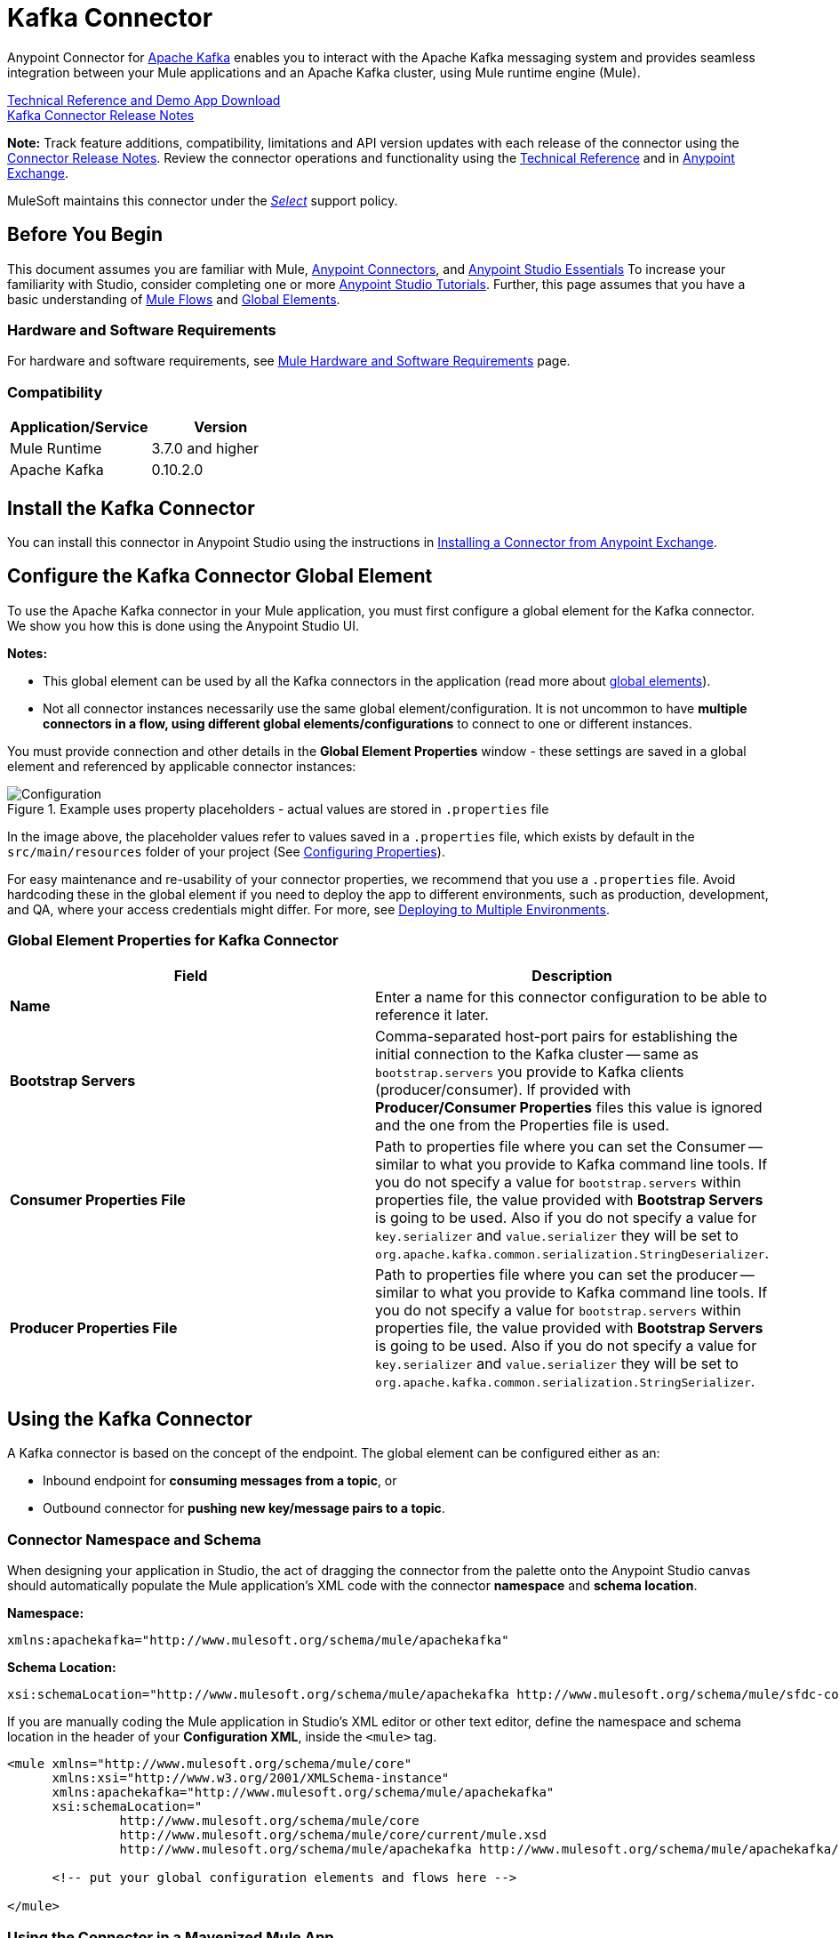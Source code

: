 = Kafka Connector
:keywords: apache kafka connector, user guide, apachekafka, apache kafka
:page-aliases: 3.8@mule-runtime::kafka-connector.adoc

Anypoint Connector for http://kafka.apache.org/090/documentation.html[Apache Kafka] enables you to interact with the Apache Kafka messaging system and provides seamless integration between your Mule applications and an Apache Kafka cluster, using Mule runtime engine (Mule).

http://mulesoft.github.io/mule3-kafka-connector/[Technical Reference and Demo App Download] +
xref:release-notes::connector/kafka-connector-release-notes.adoc[Kafka Connector Release Notes]

*Note:*
Track feature additions, compatibility, limitations and API version updates with each release of the connector using the xref:release-notes::connector/kafka-connector-release-notes.adoc[Connector Release Notes]. Review the connector operations and functionality using the http://mulesoft.github.io/mule3-kafka-connector/[Technical Reference] and in https://anypoint.mulesoft.com/exchange/?search=kafka[Anypoint Exchange].

MuleSoft maintains this connector under the xref:3.8@mule-runtime::anypoint-connectors.adoc#connector-categories[_Select_] support policy.


== Before You Begin

This document assumes you are familiar with Mule, xref:3.8@mule-runtime::anypoint-connectors.adoc[Anypoint Connectors], and xref:6@studio::index.adoc[Anypoint Studio Essentials] To increase your familiarity with Studio, consider completing one or more xref:6@studio::basic-studio-tutorial.adoc[Anypoint Studio Tutorials]. Further, this page assumes that you have a basic understanding of xref:3.8@mule-runtime::elements-in-a-mule-flow.adoc[Mule Flows] and xref:3.8@mule-runtime::global-elements.adoc[Global Elements].


=== Hardware and Software Requirements

For hardware and software requirements, see xref:3.8@mule-runtime::hardware-and-software-requirements.adoc[Mule Hardware and Software Requirements] page.

=== Compatibility

[width="100%",cols=",",options="header"]
|===
|Application/Service |Version
|Mule Runtime | 3.7.0 and higher
|Apache Kafka | 0.10.2.0
|===


== Install the Kafka Connector

You can install this connector in Anypoint Studio using the instructions in xref:exchange::index.adoc[Installing a Connector from Anypoint Exchange].

[[configure]]
== Configure the Kafka Connector Global Element

To use the Apache Kafka connector in your Mule application, you must first configure a global element for the Kafka connector. We show you how this is done using the Anypoint Studio UI.

*Notes:*

* This global element can be used by all the Kafka connectors in the application (read more about xref:3.8@mule-runtime::global-elements.adoc[global elements]).

* Not all connector instances necessarily use the same global element/configuration. It is not uncommon to have *multiple connectors in a flow, using different global elements/configurations* to connect to one or different instances.


You must provide connection and other details in the *Global Element Properties* window - these settings are saved in a global element and referenced by applicable connector instances:

.Example uses property placeholders - actual values are stored in `.properties` file
image::user-manual-aa82e.png[Configuration]

In the image above, the placeholder values refer to values saved in a `.properties` file, which exists by default in the `src/main/resources` folder of your project (See xref:3.8@mule-runtime::configuring-properties.adoc[Configuring Properties]).

For easy maintenance and re-usability of your connector properties, we recommend that you use a `.properties` file. Avoid hardcoding these in the global element if you need to deploy the app to different environments, such as production, development, and QA, where your access credentials might differ. For more, see xref:3.8@mule-runtime::deploying-to-multiple-environments.adoc[Deploying to Multiple Environments].


=== Global Element Properties for Kafka Connector

[%header,cols="1,1a",frame=topbot]
|===
|Field |Description
|*Name* | Enter a name for this connector configuration to be able to reference it later.
|*Bootstrap Servers*| Comma-separated host-port pairs for establishing the initial connection to the Kafka cluster -- same as `bootstrap.servers` you provide to Kafka clients (producer/consumer). If provided with *Producer/Consumer Properties* files this value is ignored and the one from the Properties file is used.
|*Consumer Properties File*| Path to properties file where you can set the Consumer -- similar to what you provide to Kafka command line tools. If you do not specify a value for `bootstrap.servers` within properties file, the value provided with *Bootstrap Servers* is going to be used. Also if you do not specify a value for `key.serializer` and `value.serializer` they will be set to `org.apache.kafka.common.serialization.StringDeserializer`.
|*Producer Properties File*| Path to properties file where you can set the producer -- similar to what you provide to Kafka command line tools. If you do not specify a value for `bootstrap.servers` within properties file, the value provided with *Bootstrap Servers* is going to be used. Also if you do not specify a value for `key.serializer` and `value.serializer` they will be set to `org.apache.kafka.common.serialization.StringSerializer`.
|===


////
=== Upgrading to a Newer Connector Version

If you’re currently using an older version of the connector, a small popup appears in the bottom right corner of Anypoint Studio with an "Updates Available" message.

. Click the popup and check for available updates.
. Click the Connector version checkbox and click *Next* and follow the instructions provided by the user interface.
. *Restart* Studio when prompted.
. After restarting, when creating a flow and using the Apache Kafka Connector, if you have several versions of the connector installed, you may be asked which version you would like to use. Choose the version you would like to use.

Additionally, we recommend that you keep Studio up to date with its latest version.
////

== Using the Kafka Connector

A Kafka connector is based on the concept of the endpoint. The global element can be configured either as an:

* Inbound endpoint for *consuming messages from a topic*, or
* Outbound connector for *pushing new key/message pairs to a topic*.

=== Connector Namespace and Schema

When designing your application in Studio, the act of dragging the connector from the palette onto the Anypoint Studio canvas should automatically populate the Mule application's XML code with the connector *namespace* and *schema location*.


*Namespace:*

----
xmlns:apachekafka="http://www.mulesoft.org/schema/mule/apachekafka"
----

*Schema Location:*

----
xsi:schemaLocation="http://www.mulesoft.org/schema/mule/apachekafka http://www.mulesoft.org/schema/mule/sfdc-composite/current/mule-apachekafka.xsd"
----

If you are manually coding the Mule application in Studio's XML editor or other text editor, define the namespace and schema location in the header of your *Configuration XML*, inside the `<mule>` tag.

[source,xml,linenums]
----
<mule xmlns="http://www.mulesoft.org/schema/mule/core"
      xmlns:xsi="http://www.w3.org/2001/XMLSchema-instance"
      xmlns:apachekafka="http://www.mulesoft.org/schema/mule/apachekafka"
      xsi:schemaLocation="
               http://www.mulesoft.org/schema/mule/core
               http://www.mulesoft.org/schema/mule/core/current/mule.xsd
               http://www.mulesoft.org/schema/mule/apachekafka http://www.mulesoft.org/schema/mule/apachekafka/current/mule-apachekafka.xsd">

      <!-- put your global configuration elements and flows here -->

</mule>
----


=== Using the Connector in a Mavenized Mule App

If you are coding a Mavenized Mule application, this XML snippet must be included in your `pom.xml` file.

[source,xml,linenums]
----
<dependency>
  <groupId>org.mule.modules</groupId>
  <artifactId>mule-module-kafka</artifactId>
  <version>2.0.1</version>
</dependency>
----

Inside the `<version>` tags, put the desired version number. The available versions to date are:

* *2.0.1*
* *2.0.0*
* *1.0.2*
* *1.0.1*
* *1.0.0*

== Kafka Connector Example Use Cases

The example use case walkthroughs are geared toward Anypoint Studio users. For those writing and configuring the application in XML, jump straight to the example Mule application XML code to
<<consume-xml,Consume Messages>> or <<publish-xml,Publish Messages>> to see how the Kafka global element and the connector are configured in the XML in each use case.

== Consume Messages from Kafka Topic

See how to use the connector to consume messages from a topic and log each consumed message to console in the following format: "New message arrived: <message>".

. Create a new Mule Project by clicking on *File > New > Mule Project*.
. With your project open, search the Studio palette for the Kafka connector you should have already installed. Drag and drop a new *Apache Kafka* connector onto the canvas.
[NOTE]
The Kafka Connector is going to be configured to consume messages from a topic in this case.
. Drag and drop a *Logger* after the *Apache Kafka* element to log incoming messages in the console.
+
image::consumer-raw-flow.png[Unconfigured consumer flow]
+
. Double click the flow's header and rename it `consumer-flow`.
+
image::consumer-flow-config.png[Consumer flow configuration]
+
. Double click the *Apache Kafka* connector element, and configure its properties as below.
+
[%header%autowidth.spread]
|===
|Field |Value
|*Display Name* |Kafka consumer
|*Consumer Configuration* |"Apache_Kafka__Configuration" (default name of a configuration, or any other configuration that you configured as explained in <<configure,Configuration>> section
|*Operation* |Consumer
|*Topic* |`${consumer.topic}`
|*Partitions* |`${consumer.topic.partitions}`
|===
+
image::consumer-config.png[Kafka consumer configuration]
+
. Select the logger and set its fields like so:
+
image::consumer-logger-config.png[Consumer logger configuration]
+
. Enter your valid Apache Kafka properties in `/src/main/app/mule-app.properties` and identify them there using property placeholders:
.. If you configured Kafka global element as explained within the <<configure,Configure the Kafka Connector Global Element>> section then provide values for `config.bootstrapServers`, `config.consumerPropertiesFile` and `config.producerPropertiesFile`.
.. Set `consumer.topic` to the name of an existing topic that you want to consume messages from.
.. Set `consumer.topic.partitions` to the number of partitions that you have set at topic creation for the topic that you want to consume messages from.
. Now you should be ready to deploy the app on Studio's embedded Mule runtime (*Run As* > *Mule Application*). When a new message is pushed into the topic you set `consumer.topic` to, you should see it logged in the console.

[[consume-xml]]
=== Consume Messages from Kafka Topic - XML

Run this Mule application featuring the connector as a consumer using the full XML code that would be generated by the Studio work you did in the previous section:

[source,xml,linenums]
----
<?xml version="1.0" encoding="UTF-8"?>

<mule xmlns:apachekafka="http://www.mulesoft.org/schema/mule/apachekafka"
xmlns="http://www.mulesoft.org/schema/mule/core"
xmlns:doc="http://www.mulesoft.org/schema/mule/documentation"
xmlns:spring="http://www.springframework.org/schema/beans"
xmlns:xsi="http://www.w3.org/2001/XMLSchema-instance"
xsi:schemaLocation="http://www.springframework.org/schema/beans
http://www.springframework.org/schema/beans/spring-beans-current.xsd
http://www.mulesoft.org/schema/mule/core
http://www.mulesoft.org/schema/mule/core/current/mule.xsd
http://www.mulesoft.org/schema/mule/apachekafka
http://www.mulesoft.org/schema/mule/apachekafka/current/mule-apachekafka.xsd">
    <apachekafka:config name="Apache_Kafka__Configuration" bootstrapServers="${config.bootstrapServers}" consumerPropertiesFile="${config.consumerPropertiesFile}" producerPropertiesFile="${config.producerPropertiesFile}" doc:name="Apache Kafka: Configuration"/>
    <flow name="new-projectFlow">
        <apachekafka:consumer config-ref="Apache_Kafka__Configuration" topic="${consumer.topic}" partitions="${consumer.topic.partitions}" doc:name="Kafka consumer"/>
        <logger message="New message arrived: #[payload]" level="INFO" doc:name="Consumed message logger"/>
    </flow>
</mule>
----

== Publish Messages to Kafka Topic

Use the connector to publish messages to a topic.

. Create a new Mule Project by clicking on *File > New > Mule Project*.
. Navigate through the project's structure and double-click on `src/main/app/project-name.xml` and follow the steps below:
. Drag and drop a new *HTTP* element onto the canvas. This element is going to be the entry point for the flow and will provide data to be sent to the topic.
. Drag and drop a new *Apache Kafka* element after the *HTTP listener*.
. Drag and drop a new *Set Payload* element after *Apache Kafka*. This *Set Payload* element is going to set the response to the HTTP request.
+
image::producer-raw-flow.png[Unconfigured producer flow]
+
. Double click the flow header (blue line) and change the name of the flow to "producer-flow".
+
image::producer-flow-config.png[Producer flow configuration]
+
. Select the *HTTP* element.
. Click the plus sign next to the "Connector Configuration" dropdown.
. A pop-up appears, accept the default configurations and click *OK*.
. Set *Path* to `push`.
. Set *Display Name* to `Push http endpoint`.
+
image::push-http-config.png[Push http configuration]
+
. Select the *Apache Kafka* connector and set its properties as below:
+
[%header%autowidth.spread]
|===
|*Display Name*|Kafka producer
|*Consumer Configuration* |"Apache_Kafka__Configuration" (default name of a configuration, or any other configuration that you configured as explained in <<configuring,Configuring the Kafka Connector Global Element>> section)
|*Operation* |Producer
|*Topic*|`#[payload.topic]`
|*Key*|`#[server.dateTime.getMilliSeconds()]`
|*Message*|`#[payload.message]`
|===
+
. For the *Set Payload* element:
.. Set *Display Name* to `Set push response`
.. Set *Value* to `Message successfully sent.`
+
image::producer-response-config.png[Producer response configuration]
+
. Now we have to provide values for placeholders.
. Open *`/src/main/app/mule-app.properties`* and provide values for following properties:
.. If you configured the Kafka global element as explained within the <<configure,Configuration section>> then provide values for `config.bootstrapServers`, `config.consumerPropertiesFile` and `config.producerPropertiesFile`
. Now you can deploy the app. (*Run As* > *Mule Application*)
. To trigger the flow and push a message to a topic, use an HTTP client app and send a POST request with content-type "application/x-www-form-urlencoded" and body in urlencoded format to `localhost:8081/push`. The request should contain values for topic and message.

You can use the following CURL command:

`curl -X POST -d "topic=<topic-name-to-send-to>" -d "message=<message to push>" localhost:8081/push`

You can use the other example app defined in <<Consume Messages from Kafka Topic,Consume Messages from Kafka Topic>> example to consume the messages you are producing, and test that everything works.


[[publish-xml]]
=== Publish Messages to Kafka Topic - XML

Run this application featuring the connector as a message publisher using the full XML code that would be generated by the Studio work you did in the previous section:

[source,xml,linenums]
----
<?xml version="1.0" encoding="UTF-8"?>

<mule xmlns:http="http://www.mulesoft.org/schema/mule/http" xmlns:apachekafka="http://www.mulesoft.org/schema/mule/apachekafka"
xmlns="http://www.mulesoft.org/schema/mule/core"
xmlns:doc="http://www.mulesoft.org/schema/mule/documentation"
xmlns:spring="http://www.springframework.org/schema/beans"
xmlns:xsi="http://www.w3.org/2001/XMLSchema-instance"
xsi:schemaLocation="http://www.springframework.org/schema/beans
http://www.springframework.org/schema/beans/spring-beans-current.xsd
http://www.mulesoft.org/schema/mule/core
http://www.mulesoft.org/schema/mule/core/current/mule.xsd
http://www.mulesoft.org/schema/mule/apachekafka
http://www.mulesoft.org/schema/mule/apachekafka/current/mule-apachekafka.xsd
http://www.mulesoft.org/schema/mule/http
http://www.mulesoft.org/schema/mule/http/current/mule-http.xsd">
    <apachekafka:config name="Apache_Kafka__Configuration" bootstrapServers="${config.bootstrapServers}" consumerPropertiesFile="${config.consumerPropertiesFile}" producerPropertiesFile="${config.producerPropertiesFile}" doc:name="Apache Kafka: Configuration"/>
    <http:listener-config name="HTTP_Listener_Configuration" host="0.0.0.0" port="8081" doc:name="HTTP Listener Configuration"/>
    <flow name="producer-flow">
        <http:listener config-ref="HTTP_Listener_Configuration" path="/push" doc:name="Push http endpoint"/>
        <apachekafka:producer config-ref="Apache_Kafka__Configuration" topic="#[payload.topic]" key="#[server.dateTime.getMilliSeconds()]" message="#[payload.message]" doc:name="Apache Kafka"/>
        <set-payload value="Message successfully sent." doc:name="Set push response"/>
    </flow>
</mule>
----

== To Configure Kafka to Use Kerberos

. Download and install Kerberos KDC and Zookeeper.
+
After installing, ensure you have the following principals `zookeeper/localhost@LOCALHOST` and `kafka/localhost@LOCALHOST`. This is an example for localhost and realm LOCALHOST depending on your KDC it might differ in the last part for `localhost@LOCALHOST`. You need to have the associated keytab files saved  so that you can they can be accessed by the processes that are started for Zookeeper and Kafka.
+
. Start Kafka server. This assumes you have downloaded Kafka server and KAFKA_HOME represents home directory for that server.
. Create the zookeeper_server_jaas.conf file under KAFKA_HOME/config with the following content:
+
[source,text,linenums]
----
Server {
  com.sun.security.auth.module.Krb5LoginModule required
  useKeyTab=true
  useTicketCache=true
  storeKey=true
  debug=true
  keyTab=PATH_TO_ZOOKEEPER_KEYTAB/zookeeper.keytab"
  principal="zookeeper/localhost@LOCALHOST";
};
----
+
Replace PATH_TO_ZOOKEEPER_KEYTAB with the correct folder path above and in the code blocks that follow.
+
In the default configuration it is very important to use `Server` as an identifier for your configuration.
+
. Create the kafka_server_jaas.conf file under KAFKA_HOME/config with the following content:
+
[source,text,linenums]
----
KafkaServer {
  com.sun.security.auth.module.Krb5LoginModule required
  useKeyTab=true
  storeKey=true
  debug=true
  keyTab="PATH_TO_ZOOKEEPER_KEYTAB/kafka.keytab"
  principal="kafka/localhost@LOCALHOST";
};

// Zookeeper client authentication
Client {
    com.sun.security.auth.module.Krb5LoginModule required
    useKeyTab=true
    storeKey=true
    debug=true
    keyTab=”PATH_TO_ZOOKEEPER_KEYTAB/kafka.keytab"
    principal="kafka/localhost@LOCALHOST";
};
----
+
In the default configuration it is very important to use `KafkaServer` and `Client` as identifiers for your configurations. `KafkaServer` is used to authenticate Kafka clients and `Client` is used to self authenticate against Zookeeper.
+
. Add these two properties to `zookeeper.properties` under `KAFKA_HOME/config`:
+
[source,text,linenums]
----
authProvider.1=org.apache.zookeeper.server.auth.SASLAuthenticationProvider
requireClientAuthScheme=sasl
----
+
These are enabled in Kerberos authentication of the Kafka broker against the Zookeeper server.
+
.  Add the following properties to `server.properties` under `KAFKA_HOME/config`:
+
[source,text,linenums]
----
listeners=PLAINTEXT://:9092,SASL_PLAINTEXT://localhost:9093
sasl.enabled.mechanisms=GSSAPI
sasl.kerberos.service.name=kafka
----
+
These tell the kafka broker to create one channel on port 9093 that requires Kerberos authentication.
+
.  Open a new terminal and change directory to `KAFKA_HOME/bin`.
.  To start Zookeeper you have to set an environment variable KAFKA_OPTS with the following value:
+
----
-Djava.security.krb5.conf=<path_to_krb_config>/krb5.conf -Djava.security.auth.login.config=../config/kafka_server_jaas.conf
----
+
For example:
+
----
export KAFKA_OPTS="-Djava.security.krb5.conf=../config/krb5.conf -Djava.security.auth.login.config=../config/kafka_server_jaas.conf”
----
+
The krb5.conf file contains Kerberos configuration information, including the locations of KDCs and admin servers for the Kerberos realms of interest. Under Linux you can usually find it under /etc/krb5.conf.
+
. Start zookeeper by running `./zookeeper-server-start(.sh/bat) ../config/zookeeper.properties`.
. Open a new terminal and change directory to KAFKA_HOME/bin.
. Start Kafka broker by running:
+
----
./kafka-server-start(.sh/bat) ../config/server.properties
----
+
You should see no errors in the console.
+
. Configure the connector. To connect to Kafka from within the connector, set the bootstrap servers to point to localhost:9093 and put the following properties in consumer.properties and producer.properties along with other properties that you usually put in those files.
+
[source,text,linenums]
----
security.protocol=SASL_PLAINTEXT
sasl.mechanism=GSSAPI
sasl.jaas.config=com.sun.security.auth.module.Krb5LoginModule required \
      useKeyTab=true \
      storeKey=true  \
      debug=true \
      keyTab="PATH_TO_ZOOKEEPER_KEYTAB/kafka.keytab" \
      principal="kafka/localhost@LOCALHOST";
sasl.kerberos.service.name=kafka
----


== See Also

* https://help.ubuntu.com/lts/serverguide/kerberos.html[How to install Kerberos on Ubuntu].
* https://web.mit.edu/kerberos/krb5-1.12/doc/admin/conf_files/krb5_conf.html[MIT Kerberos Documentation - krb5.conf].
* https://kafka.apache.org/documentation/#security_sasl[Understand Kafka SASL/Kerberos configuration].
* Access the xref:release-notes::connector/kafka-connector-release-notes.adoc[Apache Kafka Connector Release Notes].
* Read more about xref:3.8@mule-runtime::anypoint-connectors.adoc[Anypoint Connectors].
* See the http://kafka.apache.org/documentation.html[Apache Kafka documentation]
* https://anypoint.mulesoft.com/exchange/org.mule.modules/mule-module-kafka/[Apache Kafka Connector on Exchange]
